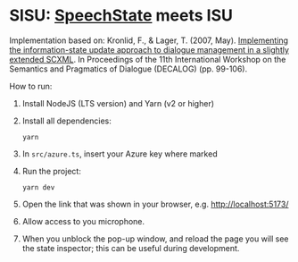 * SISU: [[https://github.com/vladmaraev/speechstate][SpeechState]] meets ISU

Implementation based on: Kronlid, F., & Lager, T. (2007, May). [[https://archive.illc.uva.nl/semdial/proceedings/semdial2007_decalog_proceedings.pdf][Implementing the information-state update approach to dialogue management in a slightly extended SCXML]]. In Proceedings of the 11th International Workshop on the Semantics and Pragmatics of Dialogue (DECALOG) (pp. 99-106).


How to run:
1. Install NodeJS (LTS version) and Yarn (v2 or higher)
2. Install all dependencies:
   #+begin_src 
     yarn
   #+end_src
3. In =src/azure.ts=, insert your Azure key where marked
4. Run the project:
   #+begin_src 
     yarn dev
   #+end_src
5. Open the link that was shown in your browser, e.g. http://localhost:5173/
6. Allow access to you microphone.
7. When you unblock the pop-up window, and reload the page you will see the state inspector; this can be useful during development.
